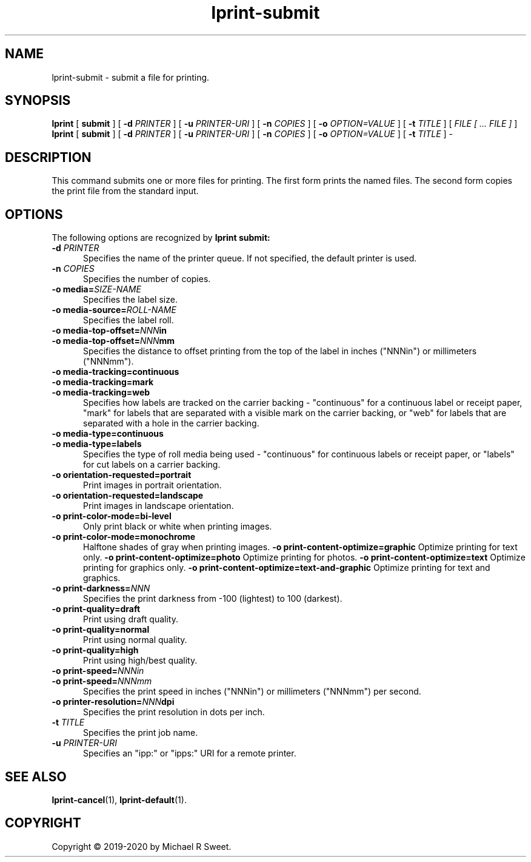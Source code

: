 .\"
.\" lprint-submit man page for LPrint, a Label Printer Utility
.\"
.\" Copyright © 2019-2020 by Michael R Sweet.
.\"
.\" Licensed under Apache License v2.0.  See the file "LICENSE" for more
.\" information.
.\"
.TH lprint-submit 1 "LPrint" "January 4, 2020" "Michael R Sweet"
.SH NAME
lprint-submit \- submit a file for printing.
.SH SYNOPSIS
.B lprint
[
.B submit
] [
.B \-d
.I PRINTER
] [
.B \-u
.I PRINTER-URI
] [
.B \-n
.I COPIES
] [
.B \-o
.I OPTION=VALUE
] [
.B \-t
.I TITLE
] [
.I FILE [ ... FILE ]
]
.br
.B lprint
[
.B submit
] [
.B \-d
.I PRINTER
] [
.B \-u
.I PRINTER-URI
] [
.B \-n
.I COPIES
] [
.B \-o
.I OPTION=VALUE
] [
.B \-t
.I TITLE
]
\-
.SH DESCRIPTION
This command submits one or more files for printing.
The first form prints the named files.
The second form copies the print file from the standard input.
.SH OPTIONS
The following options are recognized by
.B lprint submit:
.TP 5
\fB\-d \fIPRINTER\fR
Specifies the name of the printer queue.
If not specified, the default printer is used.
.TP 5
\fB\-n \fICOPIES\fR
Specifies the number of copies.
.TP 5
\fB\-o media=\fISIZE-NAME\fR
Specifies the label size.
.TP 5
\fB\-o media-source=\fIROLL-NAME\fR
Specifies the label roll.
.TP 5
\fB\-o media-top-offset=\fINNN\fBin\fR
.TP 5
\fB\-o media-top-offset=\fINNN\fBmm\fR
Specifies the distance to offset printing from the top of the label in inches ("NNNin") or millimeters ("NNNmm").
.TP 5
\fB\-o media-tracking=continuous\fR
.TP 5
\fB\-o media-tracking=mark\fR
.TP 5
\fB\-o media-tracking=web\fR
Specifies how labels are tracked on the carrier backing - "continuous" for a continuous label or receipt paper, "mark" for labels that are separated with a visible mark on the carrier backing, or "web" for labels that are separated with a hole in the carrier backing.
.TP 5
\fB\-o media-type=continuous\fR
.TP 5
\fB\-o media-type=labels\fR
Specifies the type of roll media being used - "continuous" for continuous labels or receipt paper, or "labels" for cut labels on a carrier backing.
.TP 5
.B \-o orientation-requested=portrait
Print images in portrait orientation.
.TP 5
.B \-o orientation-requested=landscape
Print images in landscape orientation.
.TP 5
.B \-o print-color-mode=bi-level
Only print black or white when printing images.
.TP 5
.B \-o print-color-mode=monochrome
Halftone shades of gray when printing images.
.B \-o print-content-optimize=graphic
Optimize printing for text only.
.B \-o print-content-optimize=photo
Optimize printing for photos.
.B \-o print-content-optimize=text
Optimize printing for graphics only.
.B \-o print-content-optimize=text-and-graphic
Optimize printing for text and graphics.
.TP 5
\fB\-o print-darkness=\fINNN\fR
Specifies the print darkness from -100 (lightest) to 100 (darkest).
.TP 5
\fB\-o print-quality=draft\fR
Print using draft quality.
.TP 5
\fB\-o print-quality=normal\fR
Print using normal quality.
.TP 5
\fB\-o print-quality=high\fR
Print using high/best quality.
.TP 5
\fB\-o print-speed=\fINNNin\fR
.TP 5
\fB\-o print-speed=\fINNNmm\fR
Specifies the print speed in inches ("NNNin") or millimeters ("NNNmm") per second.
.TP 5
\fB\-o printer-resolution=\fINNN\fBdpi\fR
Specifies the print resolution in dots per inch.
.TP 5
\fB\-t \fITITLE\fR
Specifies the print job name.
.TP 5
\fB\-u \fIPRINTER-URI\fR
Specifies an "ipp:" or "ipps:" URI for a remote printer.
.SH SEE ALSO
.BR lprint-cancel (1),
.BR lprint-default (1).
.SH COPYRIGHT
Copyright \[co] 2019-2020 by Michael R Sweet.
